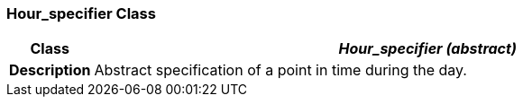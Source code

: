 === Hour_specifier Class

[cols="^1,3,5"]
|===
h|*Class*
2+^h|*__Hour_specifier (abstract)__*

h|*Description*
2+a|Abstract specification of a point in time during the day.

|===
